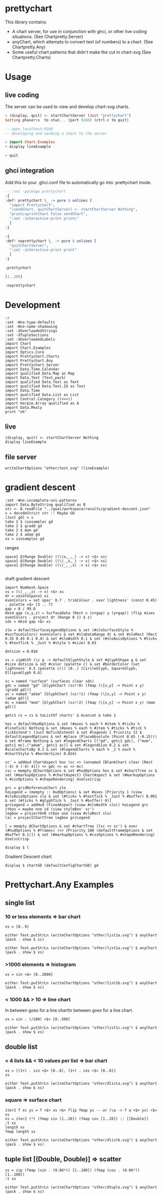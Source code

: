 * prettychart

[[https://hackage.haskell.org/package/prettychart][https://img.shields.io/hackage/v/prettychart.svg]] [[https://github.com/tonyday567/chart-svg/actions?query=workflow%3Ahaskell-ci][file:https://github.com/tonyday567/prettychart/workflows/haskell-ci/badge.svg]]

This library contains:

- A chart server, for use in conjunction with ghci, or other live coding situations. (See Chartpretty.Server)
- anyChart, which attempts to convert text (of numbers) to a chart. (See Chartpretty.Any)
- Some useful chart patterns that didn't make the cut in chart-svg (See Chartpretty.Charts)

* Usage
** live coding

The server can be used to view and develop chart-svg charts.

#+begin_src haskell :results output
> (display, quit) <- startChartServer (Just "prettychart")
Setting phaser>s  to stun... (port 9160) (ctrl-c to quit)

-- open localhost:9160
-- developing and sending a chart to the server

> import Chart.Examples
> display lineExample

> quit

#+end_src

** ghci integration

Add this to your .ghci.conf file to automatically go into :prettychart mode.

#+begin_src haskell :results output
-- :set -package prettychart
:{
:def! prettychart \_ -> pure $ unlines [
  "import Prettychart",
  "(sendChart, quitChartServer) <- startChartServer Nothing",
  "printc=printChart False sendChart",
  ":set -interactive-print printc"
  ]
:}

:{
:def! noprettychart \_ -> pure $ unlines [
  "quitChartServer",
  ":set -interactive-print print"
  ]
:}

:prettychart
#+end_src

#+RESULTS:
: ghci| ghci| ghci| ghci| ghci| ghci| ghci|
: > ghci| ghci| ghci| ghci| ghci|
: > Setting phasers to stun... (port 9160) (ctrl-c to quit)

#+begin_src haskell :results output
[1..200]
#+end_src

#+RESULTS:

#+begin_src haskell :results output
:noprettychart
#+end_src

* Development

#+begin_src haskell-ng :results output
:r
:set -Wno-type-defaults
:set -Wno-name-shadowing
:set -XOverloadedStrings
:set -XTupleSections
:set -XOverloadedLabels
import Chart
import Chart.Examples
import Optics.Core
import Prettychart.Charts
import Prettychart.Any
import Prettychart.Server
import Data.Time.Calendar
import qualified Data.Map as Map
import Data.Text (Text,pack)
import qualified Data.Text as Text
import qualified Data.Text.IO as Text
import Data.Time
import qualified Data.List as List
import Control.Category ((>>>))
import Harpie.Array qualified as A
import Data.Mealy
print "ok"
#+end_src

#+RESULTS:
: Ok, five modules loaded.
: "ok"


** live

#+begin_src haskell-ng :results output
(display, quit) <- startChartServer Nothing
display lineExample
#+end_src

#+RESULTS:
: Setting phasers tog hsctiu>n ... (porTtr u9e1
: 60) (ctrl-c to quit)

** file server

#+begin_src haskell-ng :results output
writeChartOptions "other/test.svg" (lineExample)
#+end_src


* gradient descent

#+begin_src haskell-ng :results output
:set -Wno-incomplete-uni-patterns
import Data.ByteString qualified as B
str <- B.readFile "../goal/workspace/results/gradient-descent.json"
v = decodeStrict str :: Maybe GD
(Just gd) = v
take 2 $ isosamples gd
take 2 $ gradd gd
take 2 $ mom gd
take 2 $ adam gd
xs = isosamples gd
#+end_src

#+RESULTS:
: [(-4.0,-4.0,32.0),(-4.0,-3.9191919191919196,31.366595245383127)]
: [[-4.0,2.0],[-3.0,1.2]]
: [[-4.0,2.0],[-3.0,1.2]]
: [[-4.0,2.0],[-3.50000000025,1.5000000003125]]

ranges

#+begin_src haskell-ng :results output
space1 @(Range Double) ((\(x,_,_) -> x) <$> xs)
space1 @(Range Double) ((\(_,x,_) -> x) <$> xs)
space1 @(Range Double) ((\(_,_,x) -> x) <$> xs)

#+end_src

#+RESULTS:
: Just Range -4.0 4.0
: Just Range -4.0 4.0
: Just Range 3.2649729619425934e-3 96.0

draft gradient descent

#+begin_src haskell-ng :results output
import NumHask.Space
vs = (\(_,_,x) -> x) <$> xs
dr = unsafeSpace1 vs
evenColors = set opac' 0.7 . trimColour . over lightness' (const 0.45) . palette <$> [3 .. 7]
gap = 8 / 99.0
mksd gap (x,y,z) = SurfaceData (Rect x (x+gap) y (y+gap)) (flip mixes evenColors . project dr (Range 0 1) $ z)
sds = mksd gap <$> xs

slo = defaultSurfaceLegendOptions & set (#sloSurfaceStyle % #surfaceColors) evenColors & set #sloDataRange dr & set #sloRect (Rect 0.35 0.45 0.1 0.4) & set #sloWidth 0.1 & set (#sloAxisOptions % #ticks % #textTick % _Just % #style % #size) 0.03

dotsize = 0.016

ss = zipWith (\c g -> defaultGlyphStyle & set #glyphShape g & set #size dotsize & set #color (palette c) & set #borderColor (set lightness' 0.5 (palette c))) [0..] [CircleGlyph, SquareGlyph, EllipseGlyph 0.6]

sc = named "surface" (surfaces clear sds)
gdc = named "gd" [GlyphChart (ss!!0) (fmap (\[x,y] -> Point x y) (gradd gd))]
ac = named "adam" [GlyphChart (ss!!1) (fmap (\[x,y] -> Point x y) (adam gd))]
mc = named "mom" [GlyphChart (ss!!2) (fmap (\[x,y] -> Point x y) (mom gd))]

getc1 cs = cs & toListOf charts' & mconcat & take 1

hos = defaultHudOptions & set (#axes % each % #item % #ticks % #lineTick) Nothing & set (#axes % each % #item % #ticks % #tick % tickExtend') (Just NoTickExtend) & set #legends [ Priority 12 $ defaultLegendOptions & set #place (PlaceAbsolute (Point 0.65 (-0.15))) & set #frame Nothing & set #legendCharts [("gd", getc1 gdc), ("mom", getc1 mc),("adam", getc1 ac)] & set #legendSize 0.2 & set #scaleChartsBy 0.2 & set (#legendCharts % each % _2 % each % #chartStyle % #borderSize) 0.024]

sc' = addHud ChartAspect hos (sc <> (unnamed [BlankChart clear [Rect (-4) 4 (-4) 4]]) <> gdc <> ac <> mc)
csc = mempty @ChartOptions & set #hudOptions hos & set #chartTree sc & set (#markupOptions % #chartAspect) ChartAspect & set (#markupOptions % #cssOptions % #shapeRendering) UseCssCrisp

grc = gridReferenceChart slo
hoLegend = (mempty :: HudOptions) & set #axes [Priority 1 (view #sloAxisOptions slo & set (#ticks % #textTick % _Just % #buffer) 0.001 & set (#ticks % #glyphTick % _Just % #buffer) 0)]
grcLegend = addHud (FixedAspect (view #sloWidth slo)) hoLegend grc
ctbox = maybe one id (view styleBox' sc')
legbox = projectOnR ctbox one (view #sloRect slo)
lsc = projectChartTree legbox grcLegend

l = mempty @ChartOptions & set #chartTree (lsc <> sc') & over (#hudOptions % #frames) (<> [Priority 100 (defaultFrameOptions & set #buffer 0.1)]) & set (#markupOptions % #cssOptions % #shapeRendering) UseCssCrisp

display $ l
#+end_src

#+RESULTS:
: True

Gradient Descent chart

#+begin_src haskell-ng :results output
display $ chartGD (defaultConfigChartGD) gd
#+end_src

#+RESULTS:
: True

* Prettychart.Any Examples
** single list

*** 10 or less elements => bar chart

#+begin_src haskell-ng
xs = [0..9]
#+end_src

#+RESULTS:

#+begin_src haskell-ng :file other/list1a.svg :results output graphics file :exports both
either Text.putStrLn (writeChartOptions "other/list1a.svg") $ anyChart (pack . show $ xs)
#+end_src

#+RESULTS:
[[file:other/list1a.svg]]

#+begin_src haskell-ng :results output
either Text.putStrLn (writeChartOptions "other/list1a.svg") $ anyChart (pack . show $ xs)
#+end_src

*** >1000 elements => histogram

#+begin_src haskell-ng
xs = sin <$> [0..2000]
#+end_src

#+RESULTS:

#+begin_src haskell-ng :file other/list1b.svg :results output graphics file :exports both
either Text.putStrLn (writeChartOptions "other/list1b.svg") $ anyChart (pack . show $ xs)
#+end_src

#+RESULTS:
[[file:other/list1b.svg]]

*** < 1000 && > 10 => line chart

In between goes for a line chartIn between goes for a line chart.

#+begin_src haskell-ng
xs = sin . (/100) <$> [0..500]
#+end_src

#+begin_src haskell-ng :file other/list1c.svg :results output graphics file :exports both
either Text.putStrLn (writeChartOptions "other/list1c.svg") $ anyChart (pack . show $ xs)
#+end_src

#+RESULTS:
[[file:other/list1c.svg]]

** double list
*** < 4 lists && < 10 values per list => bar chart


#+begin_src haskell-ng :results output
xs = [(1+) . sin <$> [0..8], (1+) . cos <$> [0..8]]
xs
#+end_src

#+RESULTS:
: [[1.0,1.8414709848078965,1.9092974268256817,1.1411200080598671,0.2431975046920718,4.1075725336861546e-2,0.7205845018010741,1.656986598718789,1.989358246623382],[2.0,1.5403023058681398,0.5838531634528576,1.0007503399554585e-2,0.34635637913638806,1.2836621854632262,1.960170286650366,1.7539022543433047,0.8544999661913865]]

#+begin_src haskell-ng :file other/dlista.svg :results output graphics file :exports both
either Text.putStrLn (writeChartOptions "other/dlista.svg") $ anyChart (pack . show $ xs)
#+end_src

#+RESULTS:
[[file:other/dlista.svg]]

*** square => surface chart

#+begin_src haskell-ng :results output
iter2 f xs ys = f <$> xs <&> flip fmap ys -- or (\a -> f a <$> ys) <$> xs
xs = iter2 (*) (fmap sin [1..20]) (fmap cos [1..20]) :: [[Double]]
:t xs
length xs
fmap length xs
#+end_src

#+RESULTS:
: xs :: [[Double]]
: 20
: [20,20,20,20,20,20,20,20,20,20,20,20,20,20,20,20,20,20,20,20]


#+begin_src haskell-ng :file other/dlistb.svg :results output graphics file :exports both
either Text.putStrLn (writeChartOptions "other/dlistb.svg") $ anyChart (pack . show $ xs)
#+end_src

#+RESULTS:
[[file:other/dlistb.svg]]

** tuple list [(Double, Double)] => scatter

#+begin_src haskell-ng :results output
xs = zip (fmap (sin . (0.06*)) [1..100]) (fmap (cos . (0.06*)) [1..100])
:t xs
#+end_src

#+RESULTS:
: xs
:   :: (TrigField b1, TrigField b2, Fractional b1, Fractional b2,
:       Enum b1, Enum b2) =>
:      [(b1, b2)]

#+begin_src haskell-ng :file other/dtuple.svg :results output graphics file :exports both
either Text.putStrLn (writeChartOptions "other/dtuple.svg") $ anyChart (pack . show $ xs)
#+end_src

#+RESULTS:
[[file:other/dtuple.svg]]

** double tuple list [(Double, Double)] => scatter


#+begin_src haskell-ng :results output
iter2 f xs ys = f <$> xs <&> flip fmap ys -- or (\a -> f a <$> ys) <$> xs


xs = iter2 (\s (x,y) -> (s*x, s*y)) ((0.1*) <$> [1..10]) (zip (fmap (sin . (0.06*)) [1..100]) (fmap (cos . (0.06*)) [1..100]))
:t xs
#+end_src

#+RESULTS:
: > >
: xs :: (Fractional b, Enum b, TrigField b) => [[(b, b)]]

#+begin_src haskell-ng :file other/dtupleb.svg :results output graphics file :exports both
either Text.putStrLn (writeChartOptions "other/dtupleb.svg") $ anyChart (pack . show $ xs)
#+end_src

#+RESULTS:
[[file:other/dtupleb.svg]]

** (Text, Double) tuple list

#+begin_src haskell-ng
xs = (\x -> (show x, x)) <$> [0..9]
#+end_src

#+RESULTS:
#+begin_src haskell-ng :file other/tdtuple.svg :results output graphics file :exports both
either Text.putStrLn (writeChartOptions "other/tdtuple.svg") $ anyChart (pack . show $ xs)
#+end_src

#+RESULTS:
[[file:other/tdtuple.svg]]

